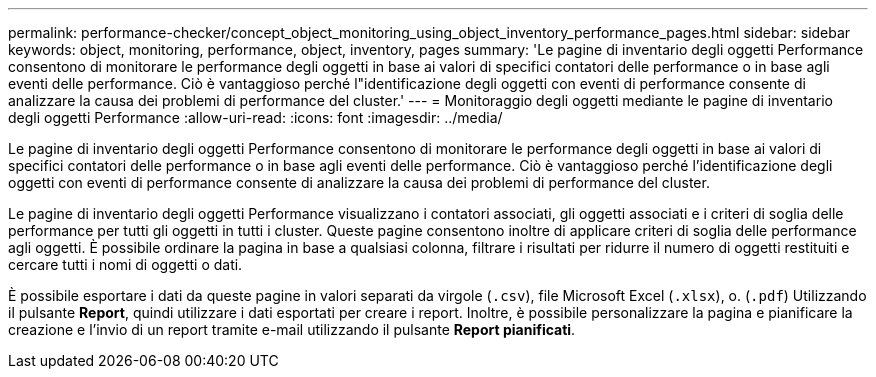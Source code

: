 ---
permalink: performance-checker/concept_object_monitoring_using_object_inventory_performance_pages.html 
sidebar: sidebar 
keywords: object, monitoring, performance, object, inventory, pages 
summary: 'Le pagine di inventario degli oggetti Performance consentono di monitorare le performance degli oggetti in base ai valori di specifici contatori delle performance o in base agli eventi delle performance. Ciò è vantaggioso perché l"identificazione degli oggetti con eventi di performance consente di analizzare la causa dei problemi di performance del cluster.' 
---
= Monitoraggio degli oggetti mediante le pagine di inventario degli oggetti Performance
:allow-uri-read: 
:icons: font
:imagesdir: ../media/


[role="lead"]
Le pagine di inventario degli oggetti Performance consentono di monitorare le performance degli oggetti in base ai valori di specifici contatori delle performance o in base agli eventi delle performance. Ciò è vantaggioso perché l'identificazione degli oggetti con eventi di performance consente di analizzare la causa dei problemi di performance del cluster.

Le pagine di inventario degli oggetti Performance visualizzano i contatori associati, gli oggetti associati e i criteri di soglia delle performance per tutti gli oggetti in tutti i cluster. Queste pagine consentono inoltre di applicare criteri di soglia delle performance agli oggetti. È possibile ordinare la pagina in base a qualsiasi colonna, filtrare i risultati per ridurre il numero di oggetti restituiti e cercare tutti i nomi di oggetti o dati.

È possibile esportare i dati da queste pagine in valori separati da virgole (`.csv`), file Microsoft Excel (`.xlsx`), o. (`.pdf`) Utilizzando il pulsante *Report*, quindi utilizzare i dati esportati per creare i report. Inoltre, è possibile personalizzare la pagina e pianificare la creazione e l'invio di un report tramite e-mail utilizzando il pulsante *Report pianificati*.
